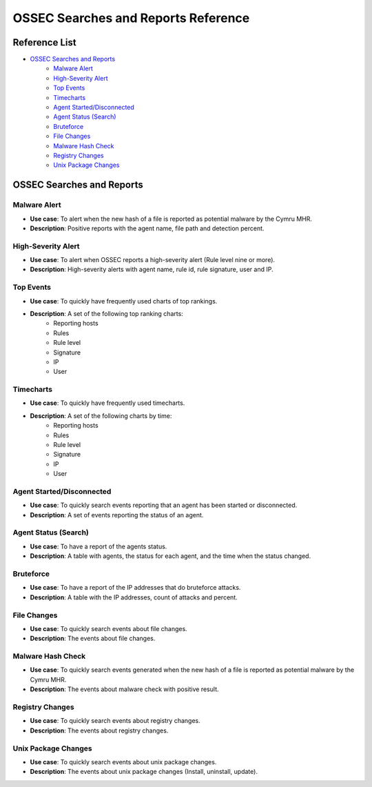 .. _ossec_splunk_reference_ossec_searches:

OSSEC Searches and Reports Reference
====================================

Reference List
--------------

* `OSSEC Searches and Reports`_
    * `Malware Alert`_
    * `High-Severity Alert`_
    * `Top Events`_   
    * `Timecharts`_
    * `Agent Started/Disconnected`_
    * `Agent Status (Search)`_
    * `Bruteforce`_
    * `File Changes`_
    * `Malware Hash Check`_
    * `Registry Changes`_
    * `Unix Package Changes`_


OSSEC Searches and Reports
-------------------------

Malware Alert
+++++++++++++++++++

* **Use case**: To alert when the new hash of a file is reported as potential malware by the Cymru MHR.
* **Description**: Positive reports with the agent name, file path and detection percent.

High-Severity Alert
+++++++++++++++++++++++++

* **Use case**: To alert when OSSEC reports a high-severity alert (Rule level nine or more).
* **Description**: High-severity alerts with agent name, rule id, rule signature, user and IP.

Top Events 
++++++++++++++++

.. image:: images/splunk/ossec-top-reporting-hosts.png
   :align: center
   :width: 80%

* **Use case**: To quickly have frequently used charts of top rankings.
* **Description**: A set of the following top ranking charts:
    * Reporting hosts
    * Rules
    * Rule level
    * Signature
    * IP
    * User

Timecharts
++++++++++++++++

.. image:: images/splunk/ossec-timechart-signature.png
   :align: center
   :width: 80%

* **Use case**: To quickly have frequently used timecharts.
* **Description**: A set of the following charts by time:
    * Reporting hosts
    * Rules
    * Rule level
    * Signature
    * IP
    * User

Agent Started/Disconnected
++++++++++++++++++++++++++++++++

.. image:: images/splunk/ossec-agent-started.png
   :align: center
   :width: 80%

* **Use case**: To quickly search events reporting that an agent has been started or disconnected.
* **Description**: A set of events reporting the status of an agent.

Agent Status (Search)
+++++++++++++++++++++++++++

.. image:: images/splunk/ossec-agent-status-search.png
   :align: center
   :width: 80%

* **Use case**: To have a report of the agents status.
* **Description**: A table with agents, the status for each agent, and the time when the status changed.

Bruteforce
++++++++++++++++

.. image:: images/splunk/ossec-bruteforce-top-ip.png
   :align: center
   :width: 80%

* **Use case**: To have a report of the IP addresses that do bruteforce attacks.
* **Description**: A table with the IP addresses, count of attacks and percent.

File Changes
++++++++++++++++++

.. image:: images/splunk/ossec-file-changes.png
   :align: center
   :width: 80%

* **Use case**: To quickly search events about file changes.
* **Description**: The events about file changes.

Malware Hash Check
++++++++++++++++++++++++

* **Use case**: To quickly search events generated when the new hash of a file is reported as potential malware by the Cymru MHR.
* **Description**: The events about malware check with positive result.

Registry Changes
++++++++++++++++++++++

* **Use case**: To quickly search events about registry changes.
* **Description**: The events about registry changes.

Unix Package Changes
++++++++++++++++++++++++++

.. image:: images/splunk/ossec-unix-packages.png
   :align: center
   :width: 80%

* **Use case**: To quickly search events about unix package changes.
* **Description**: The events about unix package changes (Install, uninstall, update).